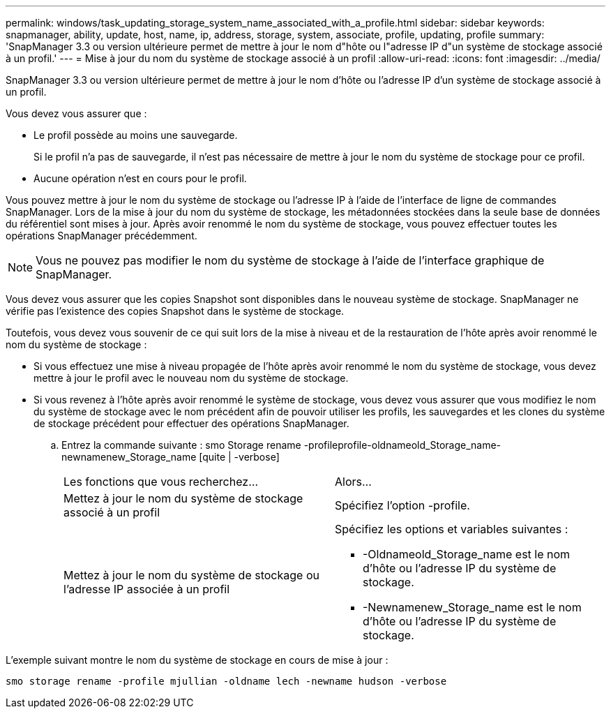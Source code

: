 ---
permalink: windows/task_updating_storage_system_name_associated_with_a_profile.html 
sidebar: sidebar 
keywords: snapmanager, ability, update, host, name, ip, address, storage, system, associate, profile, updating, profile 
summary: 'SnapManager 3.3 ou version ultérieure permet de mettre à jour le nom d"hôte ou l"adresse IP d"un système de stockage associé à un profil.' 
---
= Mise à jour du nom du système de stockage associé à un profil
:allow-uri-read: 
:icons: font
:imagesdir: ../media/


[role="lead"]
SnapManager 3.3 ou version ultérieure permet de mettre à jour le nom d'hôte ou l'adresse IP d'un système de stockage associé à un profil.

Vous devez vous assurer que :

* Le profil possède au moins une sauvegarde.
+
Si le profil n'a pas de sauvegarde, il n'est pas nécessaire de mettre à jour le nom du système de stockage pour ce profil.

* Aucune opération n'est en cours pour le profil.


Vous pouvez mettre à jour le nom du système de stockage ou l'adresse IP à l'aide de l'interface de ligne de commandes SnapManager. Lors de la mise à jour du nom du système de stockage, les métadonnées stockées dans la seule base de données du référentiel sont mises à jour. Après avoir renommé le nom du système de stockage, vous pouvez effectuer toutes les opérations SnapManager précédemment.


NOTE: Vous ne pouvez pas modifier le nom du système de stockage à l'aide de l'interface graphique de SnapManager.

Vous devez vous assurer que les copies Snapshot sont disponibles dans le nouveau système de stockage. SnapManager ne vérifie pas l'existence des copies Snapshot dans le système de stockage.

Toutefois, vous devez vous souvenir de ce qui suit lors de la mise à niveau et de la restauration de l'hôte après avoir renommé le nom du système de stockage :

* Si vous effectuez une mise à niveau propagée de l'hôte après avoir renommé le nom du système de stockage, vous devez mettre à jour le profil avec le nouveau nom du système de stockage.
* Si vous revenez à l'hôte après avoir renommé le système de stockage, vous devez vous assurer que vous modifiez le nom du système de stockage avec le nom précédent afin de pouvoir utiliser les profils, les sauvegardes et les clones du système de stockage précédent pour effectuer des opérations SnapManager.
+
.. Entrez la commande suivante : smo Storage rename -profileprofile-oldnameold_Storage_name-newnamenew_Storage_name [quite | -verbose]
+
|===


| Les fonctions que vous recherchez... | Alors... 


 a| 
Mettez à jour le nom du système de stockage associé à un profil
 a| 
Spécifiez l'option -profile.



 a| 
Mettez à jour le nom du système de stockage ou l'adresse IP associée à un profil
 a| 
Spécifiez les options et variables suivantes :

*** -Oldnameold_Storage_name est le nom d'hôte ou l'adresse IP du système de stockage.
*** -Newnamenew_Storage_name est le nom d'hôte ou l'adresse IP du système de stockage.


|===




L'exemple suivant montre le nom du système de stockage en cours de mise à jour :

[listing]
----
smo storage rename -profile mjullian -oldname lech -newname hudson -verbose
----